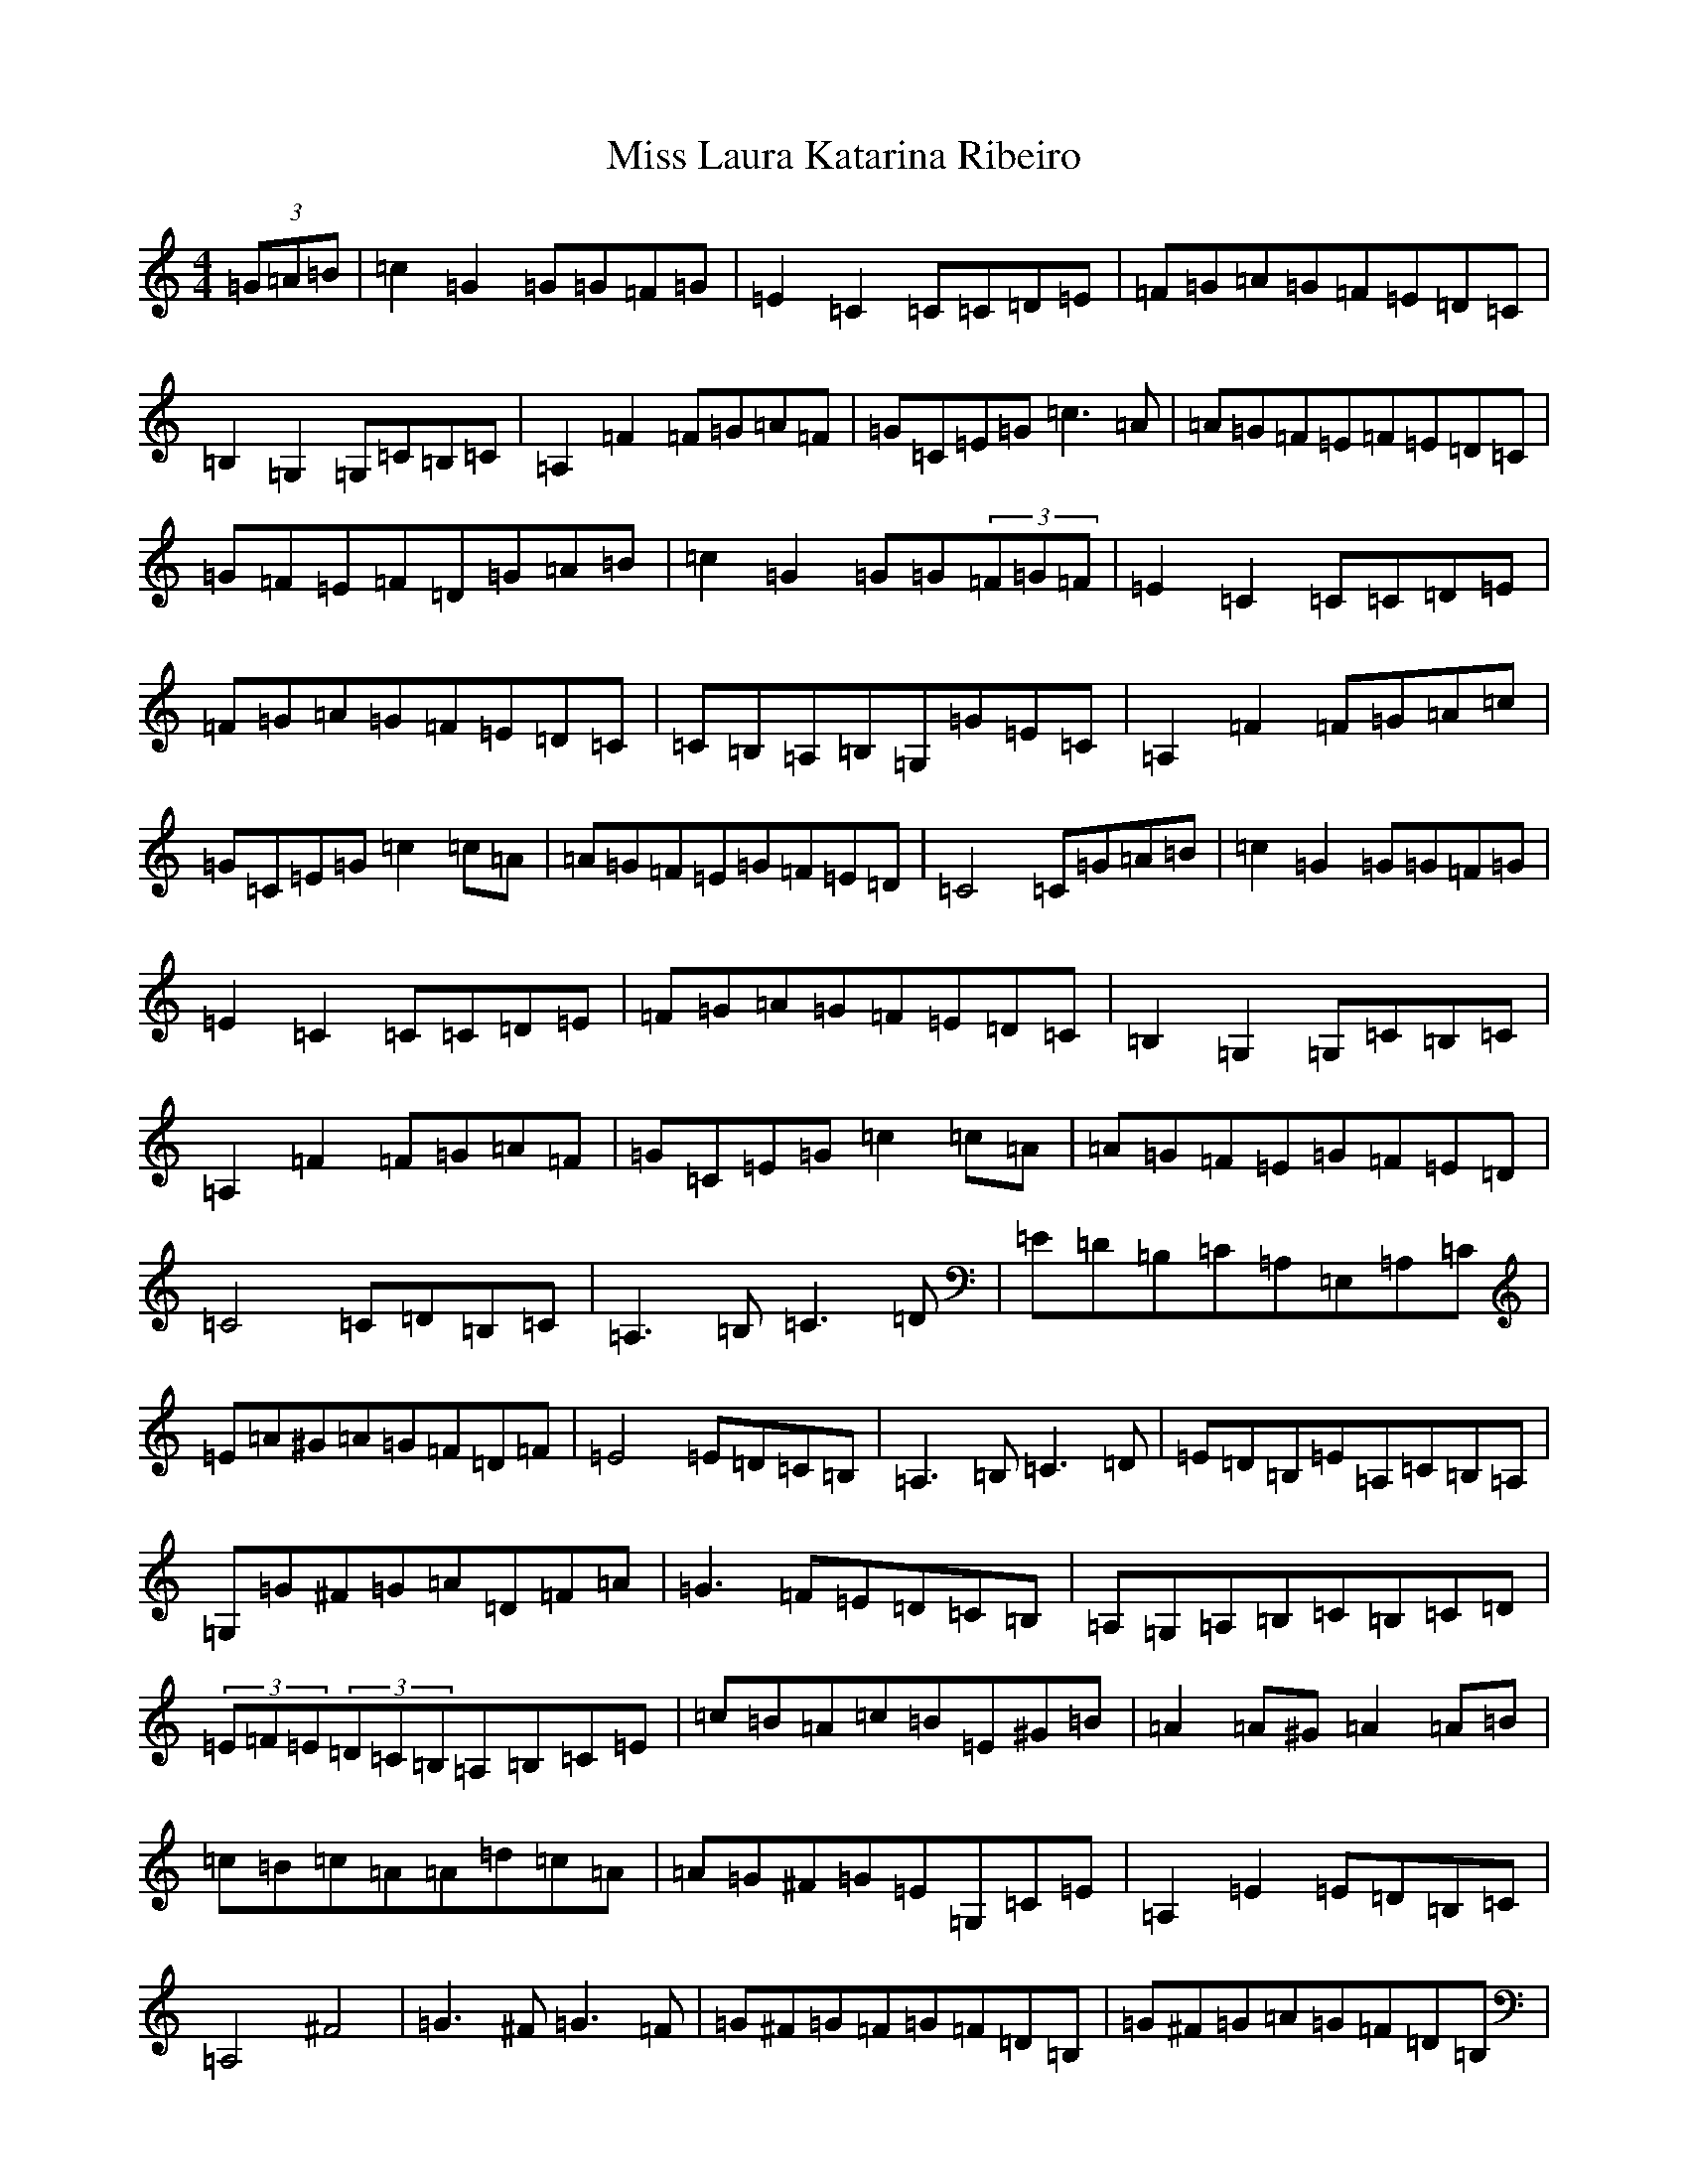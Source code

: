 X: 14346
T: Miss Laura Katarina Ribeiro
S: https://thesession.org/tunes/403#setting403
Z: G Major
R: barndance
M:4/4
L:1/8
K: C Major
(3=G=A=B|=c2=G2=G=G=F=G|=E2=C2=C=C=D=E|=F=G=A=G=F=E=D=C|=B,2=G,2=G,=C=B,=C|=A,2=F2=F=G=A=F|=G=C=E=G=c3=A|=A=G=F=E=F=E=D=C|=G=F=E=F=D=G=A=B|=c2=G2=G=G(3=F=G=F|=E2=C2=C=C=D=E|=F=G=A=G=F=E=D=C|=C=B,=A,=B,=G,=G=E=C|=A,2=F2=F=G=A=c|=G=C=E=G=c2=c=A|=A=G=F=E=G=F=E=D|=C4=C=G=A=B|=c2=G2=G=G=F=G|=E2=C2=C=C=D=E|=F=G=A=G=F=E=D=C|=B,2=G,2=G,=C=B,=C|=A,2=F2=F=G=A=F|=G=C=E=G=c2=c=A|=A=G=F=E=G=F=E=D|=C4=C=D=B,=C|=A,3=B,=C3=D|=E=D=B,=C=A,=E,=A,=C|=E=A^G=A=G=F=D=F|=E4=E=D=C=B,|=A,3=B,=C3=D|=E=D=B,=E=A,=C=B,=A,|=G,=G^F=G=A=D=F=A|=G3=F=E=D=C=B,|=A,=G,=A,=B,=C=B,=C=D|(3=E=F=E(3=D=C=B,=A,=B,=C=E|=c=B=A=c=B=E^G=B|=A2=A^G=A2=A=B|=c=B=c=A=A=d=c=A|=A=G^F=G=E=G,=C=E|=A,2=E2=E=D=B,=C|=A,4^F4|=G3^F=G3=F|=G^F=G=F=G=F=D=B,|=G^F=G=A=G=F=D=B,|=G,2=F,2=E,2=D,2|=c2=G2(3=G=A=G=F=G|=E2=C2=C=C=D=E|=F=G=A=G=F=E=D=C|=B,2=G,2=G,=G,^F,=G,|=A,2=F2=F=G=A=c|=G=c=B=c=F=c=B=c|=E=c=B=c=D=d=B=G|=F=c=B=c=d=c=A=F|=G=G,=C=E=G=F=D=B,|=C2=C2=C2|